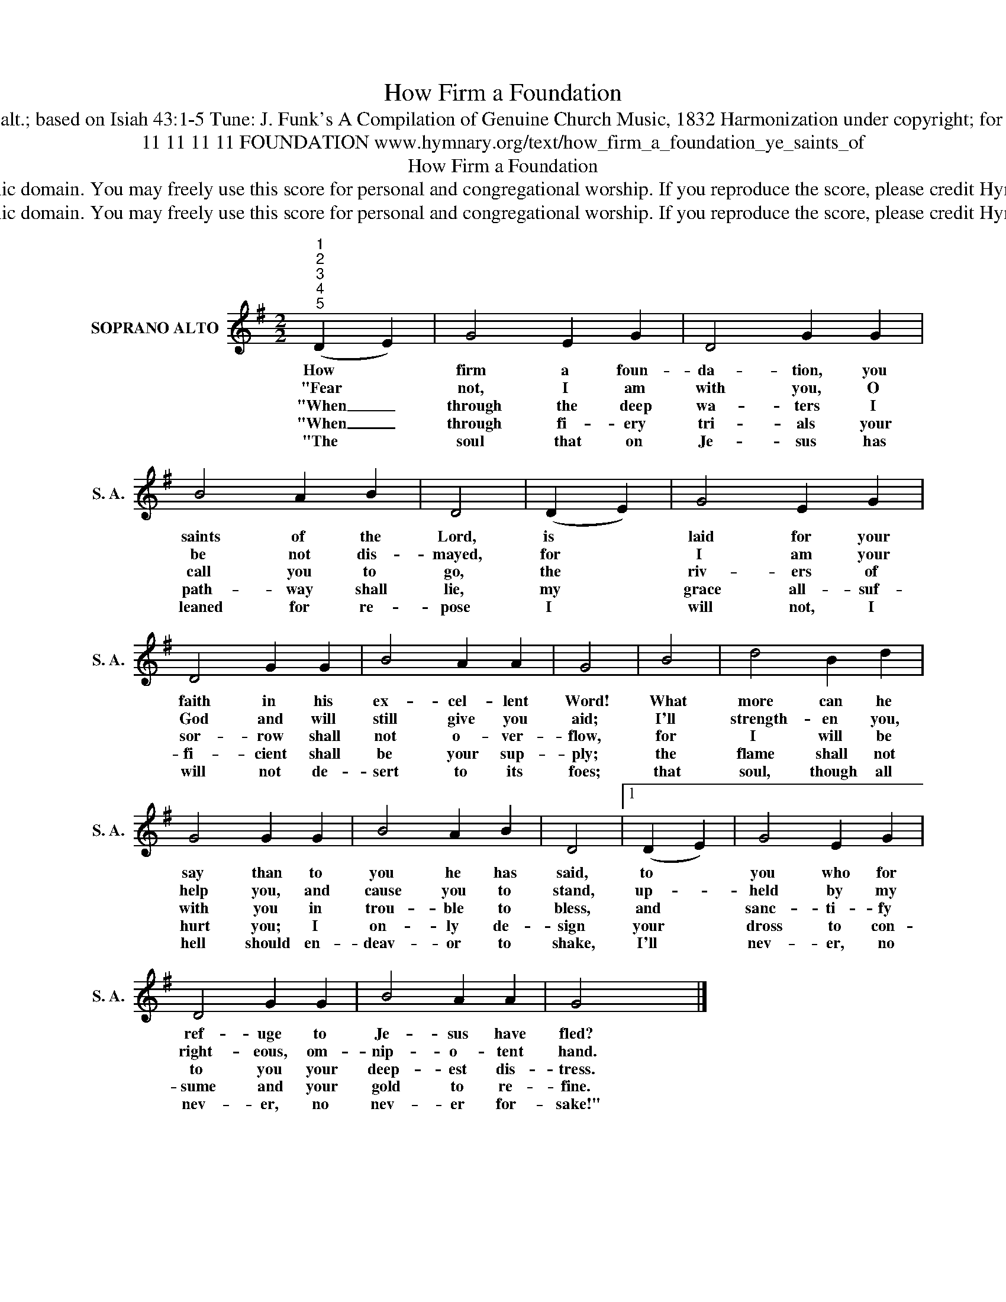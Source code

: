X:1
T:How Firm a Foundation
T:Text: J. Rippon's Selection of Hymns, 1787, alt.; based on Isiah 43:1-5 Tune: J. Funk's A Compilation of Genuine Church Music, 1832 Harmonization under copyright; for copyrighted material see Psalter Hymnal 500
T:11 11 11 11 FOUNDATION www.hymnary.org/text/how_firm_a_foundation_ye_saints_of
T:How Firm a Foundation
T:This hymn is in the public domain. You may freely use this score for personal and congregational worship. If you reproduce the score, please credit Hymnary.org as the source. 
T:This hymn is in the public domain. You may freely use this score for personal and congregational worship. If you reproduce the score, please credit Hymnary.org as the source. 
Z:This hymn is in the public domain. You may freely use this score for personal and congregational worship. If you reproduce the score, please credit Hymnary.org as the source.
L:1/8
M:2/2
K:G
V:1 treble nm="SOPRANO ALTO" snm="S. A."
V:1
"^1""^2""^3""^4""^5" (D2 E2) | G4 E2 G2 | D4 G2 G2 | B4 A2 B2 | D4 | (D2 E2) | G4 E2 G2 | %7
w: How *|firm a foun-|da- tion, you|saints of the|Lord,|is *|laid for your|
w: "Fear *|not, I am|with you, O|be not dis-|mayed,|for *|I am your|
w: "When _|through the deep|wa- ters I|call you to|go,|the *|riv- ers of|
w: "When _|through fi- ery|tri- als your|path- way shall|lie,|my *|grace all- suf-|
w: "The *|soul that on|Je- sus has|leaned for re-|pose|I *|will not, I|
 D4 G2 G2 | B4 A2 A2 | G4 | B4 | d4 B2 d2 | G4 G2 G2 | B4 A2 B2 | D4 |1 (D2 E2) | G4 E2 G2 | %17
w: faith in his|ex- cel- lent|Word!|What|more can he|say than to|you he has|said,|to *|you who for|
w: God and will|still give you|aid;|I'll|strength- en you,|help you, and|cause you to|stand,|up- *|held by my|
w: sor- row shall|not o- ver-|flow,|for|I will be|with you in|trou- ble to|bless,|and *|sanc- ti- fy|
w: fi- cient shall|be your sup-|ply;|the|flame shall not|hurt you; I|on- ly de-|sign|your *|dross to con-|
w: will not de-|sert to its|foes;|that|soul, though all|hell should en-|deav- or to|shake,|I'll *|nev- er, no|
 D4 G2 G2 | B4 A2 A2 | G4 x4 |] %20
w: ref- uge to|Je- sus have|fled?|
w: right- eous, om-|nip- o- tent|hand.|
w: to you your|deep- est dis-|tress.|
w: sume and your|gold to re-|fine.|
w: nev- er, no|nev- er for-|sake!"|

